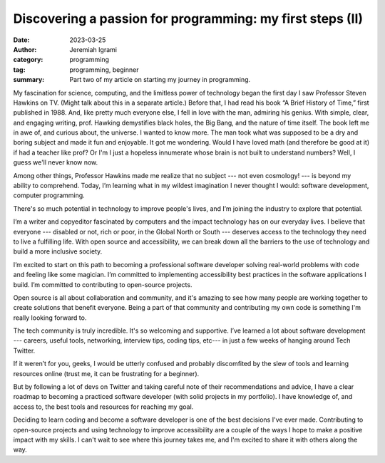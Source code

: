 
Discovering a passion for programming: my first steps (II)
###########################################################

:date: 2023-03-25
:author: Jeremiah Igrami
:category: programming
:tag: programming, beginner
:summary: Part two of my article on starting my journey in programming.


My fascination for science, computing, and the limitless power of technology began 
the first day I saw Professor Steven Hawkins on TV. (Might talk about this in a 
separate article.) Before that, I had read his book “A Brief History of Time,” 
first published in 1988. And, like pretty much everyone else, I fell in love 
with the man, admiring his genius. With simple, clear, and engaging writing, prof. 
Hawking demystifies black holes, the Big Bang, and the nature of time itself. 
The book left me in awe of, and curious about, the universe. I wanted to know more.
The man took what was supposed to be a dry and boring subject and made it fun and 
enjoyable. It got me wondering. Would I have loved math (and 
therefore be good at it) if had a teacher like prof? Or I'm I just a hopeless
innumerate whose brain is not built to understand numbers? Well, I guess we'll
never know now. 

Among other things, Professor Hawkins made me realize that no subject --- not even 
cosmology! --- is beyond my ability to comprehend. Today, I’m learning what in 
my wildest imagination I never thought I would: software development, computer 
programming.

There's so much potential in technology to improve people's lives, and I’m joining 
the industry to explore that potential.

I’m a writer and copyeditor fascinated by computers and the impact technology 
has on our everyday lives. I believe that everyone --- disabled or not, rich or
poor, in the Global North or South --- deserves access to the technology they need
to live a fulfilling life. With open source and accessibility, we can break 
down all the barriers to the use of technology and build a more inclusive society.

I’m excited to start on this path to becoming a professional software developer 
solving real-world problems with code and feeling like some magician. I’m committed
to implementing accessibility best practices in the software applications I build. 
I’m committed to contributing to open-source projects.

Open source is all about collaboration and community, and it's amazing to see how
many people are working together to create solutions that benefit everyone. 
Being a part of that community and contributing my own code is something I'm 
really looking forward to.

The tech community is truly incredible. It's so welcoming and supportive. 
I’ve learned a lot about software development --- 
careers, useful tools, networking, interview tips, coding tips, etc--- in just a 
few weeks of hanging around Tech Twitter.

If it weren’t for you, geeks, I would be utterly confused and probably 
discomfited by the slew of tools and learning resources online 
(trust me, it can be frustrating for a beginner).

But by following a lot of devs on Twitter and taking careful note of their 
recommendations and advice, I have a clear roadmap to becoming a practiced 
software developer (with solid projects in my portfolio). I have knowledge of, 
and access to, the best tools and resources for reaching my goal.

Deciding to learn coding and become a software developer is one of the best 
decisions I've ever made. Contributing to open-source projects and using technology
to improve accessibility are a couple of the ways I hope to make a positive impact 
with my skills. I can't wait to see where this journey takes me, and I'm excited
to share it with others along the way.





